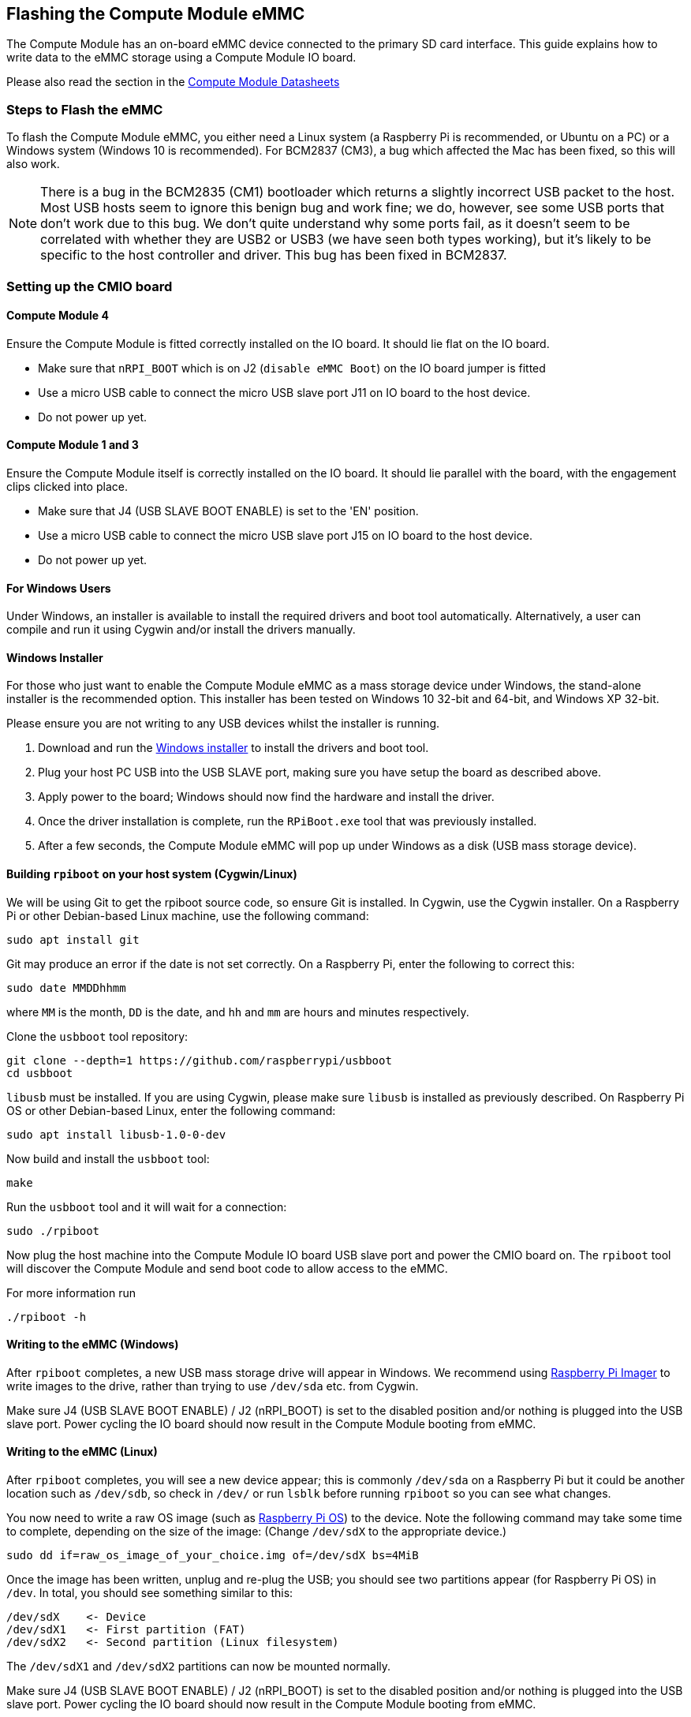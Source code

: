 == Flashing the Compute Module eMMC

The Compute Module has an on-board eMMC device connected to the primary SD card interface. This guide explains how to write data to the eMMC storage using a Compute Module IO board.

Please also read the section in the xref:compute-module.adoc#datasheets-and-schematics[Compute Module Datasheets]

=== Steps to Flash the eMMC 

To flash the Compute Module eMMC, you either need a Linux system (a Raspberry Pi is recommended, or Ubuntu on a PC) or a Windows system (Windows 10 is recommended). For BCM2837 (CM3), a bug which affected the Mac has been fixed, so this will also work.

NOTE: There is a bug in the BCM2835 (CM1) bootloader which returns a slightly incorrect USB packet to the host. Most USB hosts seem to ignore this benign bug and work fine; we do, however, see some USB ports that don't work due to this bug. We don't quite understand why some ports fail, as it doesn't seem to be correlated with whether they are USB2 or USB3 (we have seen both types working), but it's likely to be specific to the host controller and driver. This bug has been fixed in BCM2837.

=== Setting up the CMIO board

==== Compute Module 4

Ensure the Compute Module is fitted correctly installed on the IO board. It should lie flat on the IO board.

* Make sure that `nRPI_BOOT` which is on J2 (`disable eMMC Boot`) on the IO board jumper is fitted
* Use a micro USB cable to connect the micro USB slave port J11 on IO board to the host device.
* Do not power up yet.

==== Compute Module 1 and 3

Ensure the Compute Module itself is correctly installed on the IO board. It should lie parallel with the board, with the engagement clips clicked into place.

* Make sure that J4 (USB SLAVE BOOT ENABLE) is set to the 'EN' position.
* Use a micro USB cable to connect the micro USB slave port J15 on IO board to the host device.
* Do not power up yet.

==== For Windows Users

Under Windows, an installer is available to install the required drivers and boot tool automatically. Alternatively, a user can compile and run it using Cygwin and/or install the drivers manually.

==== Windows Installer

For those who just want to enable the Compute Module eMMC as a mass storage device under Windows, the stand-alone installer is the recommended option. This installer has been tested on Windows 10 32-bit and 64-bit, and Windows XP 32-bit.

Please ensure you are not writing to any USB devices whilst the installer is running.

. Download and run the https://github.com/raspberrypi/usbboot/raw/master/win32/rpiboot_setup.exe[Windows installer] to install the drivers and boot tool.
. Plug your host PC USB into the USB SLAVE port, making sure you have setup the board as described above.
. Apply power to the board; Windows should now find the hardware and install the driver.
. Once the driver installation is complete, run the `RPiBoot.exe` tool that was previously installed.
. After a few seconds, the Compute Module eMMC will pop up under Windows as a disk (USB mass storage device).

==== Building `rpiboot` on your host system (Cygwin/Linux)

We will be using Git to get the rpiboot source code, so ensure Git is installed. In Cygwin, use the Cygwin installer. On a Raspberry Pi or other Debian-based Linux machine, use the following command:

[,bash]
----
sudo apt install git
----

Git may produce an error if the date is not set correctly. On a Raspberry Pi, enter the following to correct this:

[,bash]
----
sudo date MMDDhhmm
----

where `MM` is the month, `DD` is the date, and `hh` and `mm` are hours and minutes respectively.

Clone the `usbboot` tool repository:

[,bash]
----
git clone --depth=1 https://github.com/raspberrypi/usbboot
cd usbboot
----

`libusb` must be installed. If you are using Cygwin, please make sure `libusb` is installed as previously described. On Raspberry Pi OS or other Debian-based Linux, enter the following command:

[,bash]
----
sudo apt install libusb-1.0-0-dev
----

Now build and install the `usbboot` tool:

[,bash]
----
make
----

Run the `usbboot` tool and it will wait for a connection:

[,bash]
----
sudo ./rpiboot
----

Now plug the host machine into the Compute Module IO board USB slave port and power the CMIO board on. The `rpiboot` tool will discover the Compute Module and send boot code to allow access to the eMMC.

For more information run

----
./rpiboot -h
----

==== Writing to the eMMC (Windows)

After `rpiboot` completes, a new USB mass storage drive will appear in Windows. We recommend using https://www.raspberrypi.com/software/[Raspberry Pi Imager] to write images to the drive, rather than trying to use `/dev/sda` etc. from Cygwin.

Make sure J4 (USB SLAVE BOOT ENABLE) / J2 (nRPI_BOOT) is set to the disabled position and/or nothing is plugged into the USB slave port. Power cycling the IO board should now result in the Compute Module booting from eMMC.

==== Writing to the eMMC (Linux)

After `rpiboot` completes, you will see a new device appear; this is commonly `/dev/sda` on a Raspberry Pi but it could be another location such as `/dev/sdb`, so check in `/dev/` or run `lsblk` before running `rpiboot` so you can see what changes.

You now need to write a raw OS image (such as https://www.raspberrypi.com/software/operating-systems/#raspberry-pi-os-32-bit[Raspberry Pi OS]) to the device. Note the following command may take some time to complete, depending on the size of the image: (Change `/dev/sdX` to the appropriate device.)

[,bash]
----
sudo dd if=raw_os_image_of_your_choice.img of=/dev/sdX bs=4MiB
----

Once the image has been written, unplug and re-plug the USB; you should see two partitions appear (for Raspberry Pi OS) in `/dev`. In total, you should see something similar to this:

[,bash]
----
/dev/sdX    <- Device
/dev/sdX1   <- First partition (FAT)
/dev/sdX2   <- Second partition (Linux filesystem)
----

The `/dev/sdX1` and `/dev/sdX2` partitions can now be mounted normally.

Make sure J4 (USB SLAVE BOOT ENABLE) / J2 (nRPI_BOOT) is set to the disabled position and/or nothing is plugged into the USB slave port. Power cycling the IO board should now result in the Compute Module booting from eMMC.

[[cm4bootloader]]
=== Compute Module 4 Bootloader

The default bootloader configuration on CM4 is designed to support bringup and development on a https://www.raspberrypi.com/products/compute-module-4-io-board/[Compute Module 4 IO board] and the software version flashed at manufacture may be older than the latest release. For final products please consider:-

* Selecting and verifying a specific bootloader release. The version in the `usbboot` repo is always a recent stable release.
* Configuring the boot device (e.g. network boot). See `BOOT_ORDER` section in the xref:raspberry-pi.adoc#raspberry-pi-4-bootloader-configuration[bootloader configuration] guide.
* Enabling hardware write protection on the bootloader EEPROM to ensure that the bootloader can't be modified on remote/inaccessible products.

N.B. The Compute Module 4 ROM never runs `recovery.bin` from SD/EMMC and the `rpi-eeprom-update` service is not enabled by default. This is necessary because the EMMC is not removable and an invalid `recovery.bin` file would prevent the system from booting. This can be overridden and used with `self-update` mode where the bootloader can be updated from USB MSD or Network boot. However, `self-update` mode is not an atomic update and therefore not safe in the event of a power failure whilst the EEPROM was being updated.

==== Modifying the bootloader configuration

To modify the CM4 bootloader configuration:-

* cd `usbboot/recovery`
* Replace `pieeprom.original.bin` if a specific bootloader release is required.
* Edit the default `boot.conf` bootloader configuration file. Typically, at least the BOOT_ORDER must be updated:-
 ** For network boot `BOOT_ORDER=0xf2`
 ** For SD/EMMC boot `BOOT_ORDER=0xf1`
 ** For USB boot failing over to EMMC `BOOT_ORDER=0xf15`
* Run `./update-pieeprom.sh` to update the EEPROM image `pieeprom.bin` image file.
* If EEPROM write protection is required then edit `config.txt` and add `eeprom_write_protect=1`. Hardware write-protection must be enabled via software and then locked by pulling the `EEPROM_nWP` pin low.
* Run `../rpiboot -d .` to update the bootloader using the updated EEPROM image `pieeprom.bin`

The pieeprom.bin file is now ready to be flashed to the Compute Module 4.

==== Flashing the bootloader EEPROM - Compute Module 4

To flash the bootloader EEPROM follow the same hardware setup as for flashing the EMMC but also ensure EEPROM_nWP is NOT pulled low. Once complete `EEPROM_nWP` may be pulled low again.

[,bash]
----
# Writes recovery/pieeprom.bin to the bootloader EEPROM.
./rpiboot -d recovery
----

=== Troubleshooting

For a small percentage of Raspberry Pi Compute Module 3s, booting problems have been reported. We have traced these back to the method used to create the FAT32 partition; we believe the problem is due to a difference in timing between the BCM2835/6/7 and the newer eMMC devices. The following method of creating the partition is a reliable solution in our hands.

[,bash]
----
sudo parted /dev/<device>
(parted) mkpart primary fat32 4MiB 64MiB
(parted) q
sudo mkfs.vfat -F32 /dev/<device>
sudo cp -r <files>/* <mountpoint>
----
